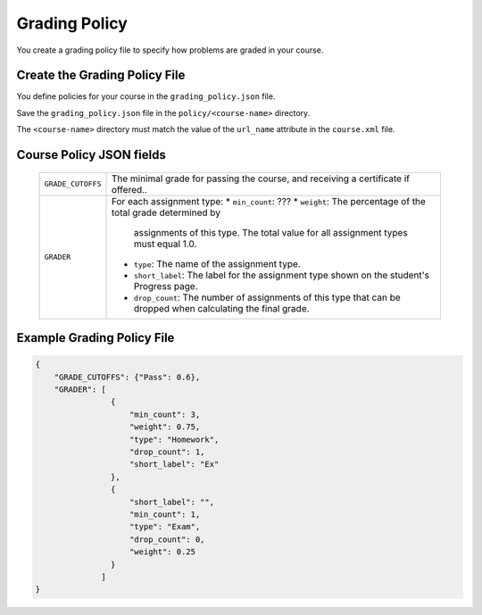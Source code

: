 .. _Grading Policy:

#################################
Grading Policy
#################################

You create a grading policy file to specify how problems are graded in your
course.



*******************************
Create the Grading Policy File
*******************************

You define policies for your course in the ``grading_policy.json`` file. 

Save the ``grading_policy.json`` file in the ``policy/<course-name>``
directory.

The ``<course-name>`` directory  must match the value of the ``url_name``
attribute in the ``course.xml`` file.


************************************
Course Policy JSON fields
************************************

  .. list-table::
     :widths: 10 80
     :header-rows: 0

     * - ``GRADE_CUTOFFS``
       - The minimal grade for passing the course, and receiving a certificate
         if offered..
     * - ``GRADER``
       - For each assignment type:
         * ``min_count``: ???
         * ``weight``:  The percentage of the total grade determined by
           assignments of this type. The total value for all assignment types
           must equal 1.0.
         * ``type``:  The name of the assignment type.
         * ``short_label``: The label for the assignment type shown on the
           student's Progress page.
         * ``drop_count``: The number of assignments of this type that can be
           dropped when calculating the final grade.



*******************************
Example Grading Policy File
*******************************

.. code-block:: json

    {
        "GRADE_CUTOFFS": {"Pass": 0.6}, 
        "GRADER": [
                    {
                        "min_count": 3, 
                        "weight": 0.75, 
                        "type": "Homework", 
                        "drop_count": 1, 
                        "short_label": "Ex"
                    }, 
                    {
                        "short_label": "", 
                        "min_count": 1, 
                        "type": "Exam", 
                        "drop_count": 0, 
                        "weight": 0.25
                    }
                  ]
    }